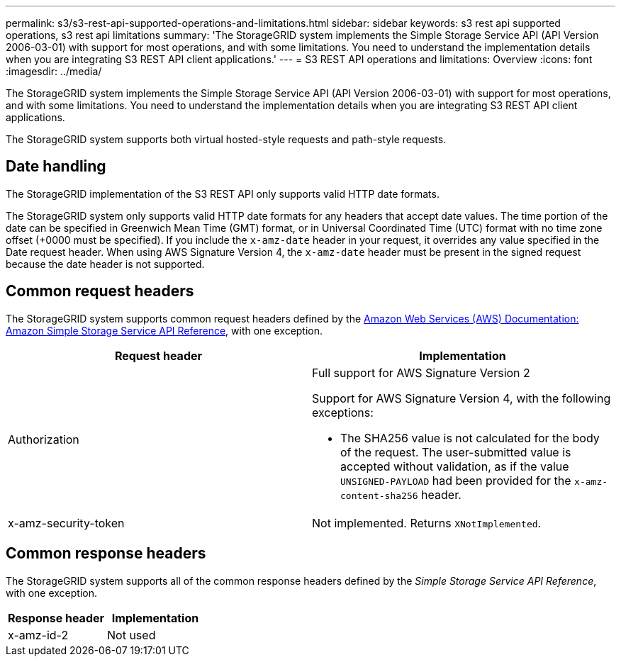 ---
permalink: s3/s3-rest-api-supported-operations-and-limitations.html
sidebar: sidebar
keywords: s3 rest api supported operations, s3 rest api limitations
summary: 'The StorageGRID system implements the Simple Storage Service API (API Version 2006-03-01) with support for most operations, and with some limitations. You need to understand the implementation details when you are integrating S3 REST API client applications.'
---
= S3 REST API operations and limitations: Overview
:icons: font
:imagesdir: ../media/

[.lead]
The StorageGRID system implements the Simple Storage Service API (API Version 2006-03-01) with support for most operations, and with some limitations. You need to understand the implementation details when you are integrating S3 REST API client applications.

The StorageGRID system supports both virtual hosted-style requests and path-style requests.

== Date handling

The StorageGRID implementation of the S3 REST API only supports valid HTTP date formats.

The StorageGRID system only supports valid HTTP date formats for any headers that accept date values. The time portion of the date can be specified in Greenwich Mean Time (GMT) format, or in Universal Coordinated Time (UTC) format with no time zone offset (+0000 must be specified). If you include the `x-amz-date` header in your request, it overrides any value specified in the Date request header. When using AWS Signature Version 4, the `x-amz-date` header must be present in the signed request because the date header is not supported.

== Common request headers

The StorageGRID system supports common request headers defined by the http://docs.aws.amazon.com/AmazonS3/latest/API/Welcome.html[Amazon Web Services (AWS) Documentation: Amazon Simple Storage Service API Reference^], with one exception.

[options="header"]
|===
| Request header| Implementation
a|
Authorization
a|
Full support for AWS Signature Version 2

Support for AWS Signature Version 4, with the following exceptions:

* The SHA256 value is not calculated for the body of the request. The user-submitted value is accepted without validation, as if the value `UNSIGNED-PAYLOAD` had been provided for the `x-amz-content-sha256` header.

a|
x-amz-security-token
a|
Not implemented. Returns `XNotImplemented`.
|===

== Common response headers

The StorageGRID system supports all of the common response headers defined by the _Simple Storage Service API Reference_, with one exception.

[options="header"]
|===
| Response header| Implementation
a|
x-amz-id-2
a|
Not used
|===
